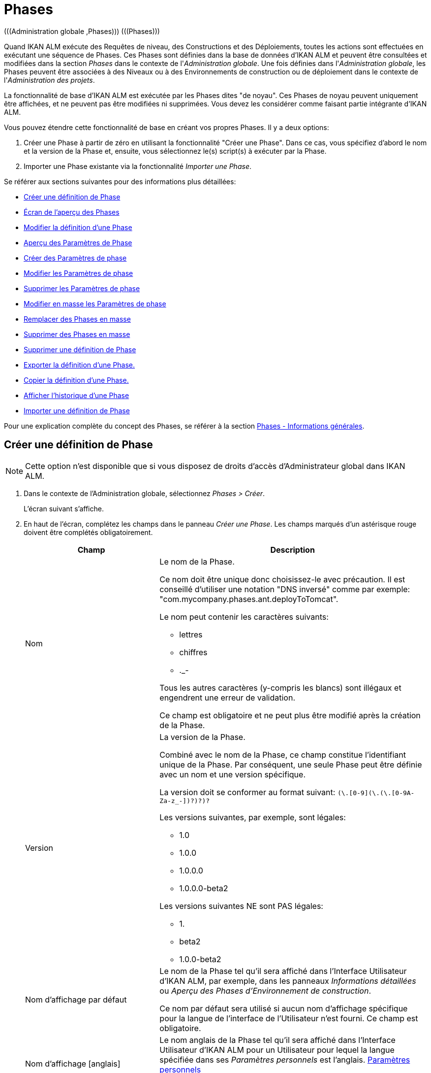 // The imagesdir attribute is only needed to display images during offline editing. Antora neglects the attribute.
:imagesdir: ../images

[[_globadm_phases_creating]]
[[_globadm_phases]]
= Phases 
(((Administration globale ,Phases)))  (((Phases))) 

Quand IKAN ALM exécute des Requêtes de niveau, des Constructions et des Déploiements, toutes les actions sont effectuées en exécutant une séquence de Phases.
Ces Phases sont définies dans la base de données d'IKAN ALM et peuvent être consultées et modifiées dans la section _Phases_ dans le contexte de l'__Administration
globale__.
Une fois définies dans l'__Administration
globale__, les Phases peuvent être associées à des Niveaux ou à des Environnements de construction ou de déploiement dans le contexte de l'__Administration des projets__.

La fonctionnalité de base d'IKAN ALM est exécutée par les Phases dites "de noyau". Ces Phases de noyau peuvent uniquement être affichées, et ne peuvent pas être modifiées ni supprimées.
Vous devez les considérer comme faisant partie intégrante d'IKAN ALM.

Vous pouvez étendre cette fonctionnalité de base en créant vos propres Phases.
Il y a deux options:

. Créer une Phase à partir de zéro en utilisant la fonctionnalité "Créer une Phase". Dans ce cas, vous spécifiez d'abord le nom et la version de la Phase et, ensuite, vous sélectionnez le(s) script(s) à exécuter par la Phase.
. Importer une Phase existante via la fonctionnalité __Importer une Phase__.


Se référer aux sections suivantes pour des informations plus détaillées:

* <<GlobAdm_Phases.adoc#_globadm_phases_creating,Créer une définition de Phase>>
* <<GlobAdm_Phases.adoc#_globadm_phases_overview,Écran de l`'aperçu des Phases>>
* <<GlobAdm_Phases.adoc#_globadm_phases_editing,Modifier la définition d`'une Phase>>
* <<GlobAdm_Phases.adoc#_globadm_phaseparameters_overview,Aperçu des Paramètres de Phase>>
* <<GlobAdm_Phases.adoc#_globadm_phaseparameters_creating,Créer des Paramètres de phase>>
* <<GlobAdm_Phases.adoc#_globadm_phaseparameters_editing,Modifier les Paramètres de phase>>
* <<GlobAdm_Phases.adoc#_globadm_phaseparameters_deleting,Supprimer les Paramètres de phase>>
* <<GlobAdm_Phases.adoc#_globadm_phaseparameters_massediting,Modifier en masse les Paramètres de phase>>
* <<GlobAdm_Phases.adoc#_globadm_phaseparameters_massreplacing,Remplacer des Phases en masse>>
* <<GlobAdm_Phases.adoc#_globadm_phaseparameters_massdeleting,Supprimer des Phases en masse>>
* <<GlobAdm_Phases.adoc#_globadm_phases_deleting,Supprimer une définition de Phase>>
* <<GlobAdm_Phases.adoc#_globadm_phases_exporting,Exporter la définition d`'une Phase.>>
* <<GlobAdm_Phases.adoc#_globadm_phases_copying,Copier la définition d`'une Phase.>>
* <<GlobAdm_Phases.adoc#_globadm_phases_history,Afficher l`'historique d`'une Phase>>
* <<GlobAdm_Phases.adoc#_globadm_phases_importing,Importer une définition de Phase>>


Pour une explication complète du concept des Phases, se référer à la section <<App_Phases.adoc#_phases_generalinformation,Phases - Informations générales>>.

== Créer une définition de Phase
(((Phases ,Créer))) 

[NOTE]
====
Cette option n`'est disponible que si vous disposez de droits d`'accès d`'Administrateur global dans IKAN ALM.
====

. Dans le contexte de l'Administration globale, sélectionnez __Phases > Créer__.
+
L`'écran suivant s`'affiche.
. En haut de l'écran, complétez les champs dans le panneau __Créer une Phase__. Les champs marqués d`'un astérisque rouge doivent être complétés obligatoirement.
+

[cols="1,2", frame="none", options="header"]
|===
| Champ
| Description

|Nom
a|Le nom de la Phase.

Ce nom doit être unique donc choisissez-le avec précaution.
Il est conseillé d'utiliser une notation "DNS inversé" comme par exemple: "com.mycompany.phases.ant.deployToTomcat". 

Le nom peut contenir les caractères suivants: 

* lettres
* chiffres
* ._-

Tous les autres caractères (y-compris les blancs) sont illégaux et engendrent une erreur de validation.

Ce champ est obligatoire et ne peut plus être modifié après la création de la Phase.

|Version
a|La version de la Phase.

Combiné avec le nom de la Phase, ce champ constitue l'identifiant unique de la Phase.
Par conséquent, une seule Phase peut être définie avec un nom et une version spécifique.

La version doit se conformer au format suivant: `[0-9]+(\.[0-9]+(\.[0-9]+(\.[0-9A-Za-z_-]+)?)?)?`

Les versions suivantes, par exemple, sont légales:

* 1.0
* 1.0.0
* 1.0.0.0
* 1.0.0.0-beta2

Les versions suivantes NE sont PAS légales:

* 1.
* beta2
* 1.0.0-beta2

|Nom d'affichage par défaut
|Le nom de la Phase tel qu'il sera affiché dans l'Interface Utilisateur d'IKAN ALM, par exemple, dans les panneaux _Informations détaillées_ ou __Aperçu des
Phases d'Environnement de construction__.

Ce nom par défaut sera utilisé si aucun nom d'affichage spécifique pour la langue de l'interface de l'Utilisateur n'est fourni.
Ce champ est obligatoire.

|Nom d'affichage [anglais]
|Le nom anglais de la Phase tel qu'il sera affiché dans l'Interface Utilisateur d'IKAN ALM pour un Utilisateur pour lequel la langue spécifiée dans ses__ Paramètres
personnels__ est l'anglais. <<Desktop_PersonalSettings.adoc#_desktop_personalsettings,Paramètres personnels>>

Ce champ est optionnel.

|Nom d'affichage [français]
|Le nom français de la Phase tel qu'il sera affiché dans l'Interface Utilisateur d'IKAN ALM pour un Utilisateur pour lequel la langue spécifiée dans ses__ Paramètres
personnels__ est le français. <<Desktop_PersonalSettings.adoc#_desktop_personalsettings,Paramètres personnels>>

Ce champ est optionnel.

|Nom d'affichage [allemand]
|Le nom allemand de la Phase tel qu'il sera affiché dans l'Interface Utilisateur d'IKAN ALM pour un Utilisateur pour lequel la langue spécifiée dans ses__ Paramètres
personnels__ est l'allemand. <<Desktop_PersonalSettings.adoc#_desktop_personalsettings,Paramètres personnels>>

Ce champ est optionnel.

|Description
|La description de la Phase.

Ce champ est optionnel.

|Auteur
|L'auteur de la Phase.

Par exemple, le nom de l'Utilisateur créant la Phase ou la société pour laquelle il travaille.

Ce champ peut être utile pour rechercher des Phases.

Ce champ est optionnel.

|Type d'exécution
a|Sélectionnez le type d'Outil de script qui sera utilisé pour l'exécution des scripts contenus dans cette Phase.

Les valeurs possibles sont:

* ANT
* GRADLE
* NANT
* MAVEN2

Ce champ est obligatoire et ne peut plus être modifié après la création de la Phase.
|===

. Une fois tous les champs mentionnés ci-dessus saisis, vous devez charger le(s) fichier(s) de script.
+
Cliquez sur le bouton __Charger__.
+
Une fenêtre de sélection de fichier s'affichera.
. Sélectionnez les scripts qui seront utilisés pour l'exécution de la Phase.
+
__Note: __Vous ne pouvez sélectionner qu'un seul fichier.

* S'il n'y a qu'un seul fichier de script à charger, vous n'avez qu'à sélectionner ce fichier de script.
* Si la Phase nécessite plusieurs fichiers pour son exécution, vous devez d'abord archiver ces fichiers dans un fichier .zip ou .tar.gz, et ensuite sélectionner ce fichier d`'archive. IKAN ALM extraira le fichier d'archive et affichera son contenu dans le champ __Fichiers téléchargés__.
+
Si le chargement a réussi, le message suivant s'affiche:
+
image::GlobAdm-Phases-Create-UploadSuccess.png[,791,46] 
. Sélectionnez le script "principal".
+
Comme suggère le message, vous devez maintenant sélectionner le script "principal" dans la liste des fichiers téléchargés.
Il s'agit du script qui sera appelé au moment de l'exécution de la Phase.
+
Si le chargement a réussi et le script principal est sélectionné, les boutons _Créer_ et _Réinitialiser_ deviendront disponibles.
. Indiquez où la Phase peut être utilisée.
+
Sélectionnez la(les) option(s) appropriée(s).
+
Il y a trois possibilités:

* Sur les Niveaux
* Sur les Environnements de construction
* Sur les Environnements de déploiement
. Cliquez sur le bouton _Créer_ pour créer la Phase.
+
Si vous cliquez sur le bouton __Créer__, la Phase est créée dans le Catalogue des Phases et ajoutée à l'__Aperçu
des Phases__.
+

[NOTE]
====
L'emplacement du Catalogue des Phases est spécifié dans les Paramètres système. <<GlobAdm_System.adoc#_globadm_system_settings,Paramètres du système>>
====
+
Vous pouvez également cliquer sur le bouton _Réinitialiser_ pour nettoyer les champs et restaurer les valeurs initiales.


[cols="1", frame="topbot"]
|===

a|_Sujets apparentés:_

* <<ProjAdm_Levels.adoc#_levelenvmgt_levelphases,Phases de niveau>>
* <<ProjAdm_Levels.adoc#_plevelenvmgt_insertphase,Insérer une Phase de niveau>>
* <<ProjAdm_BuildEnv.adoc#_projadm_buildenv_phases,Phases d`'environnement de construction>>
* <<ProjAdm_DeployEnv.adoc#_projadm_deplanv_phases,Phases d`'environnement de déploiement>>
* Les paramètres du Catalogue des Phases. <<GlobAdm_System.adoc#_globadm_system_settings,Paramètres du système>>

|===

[[_globadm_phases_overview]]
== Écran de l`'aperçu des Phases 
(((Phases ,Aperçu))) 

. Dans le contexte de l'Administration globale, sélectionnez __Phases > Aperçu__.
+
L'écran suivant s'affiche:
+
image::GlobAdm-Phases-Overview.png[,1410,608] 
. Définissez les critères de recherche requis dans le panneau de recherche.
+
La liste des éléments dans l'aperçu est synchronisée automatiquement en fonction des critères sélectionnés.
+
Vous pouvez également:

* cliquer sur le lien _Montrer/Cacher les options avancées_ pour afficher ou masquer tous les critères de recherche disponibles,
* cliquer sur le lien _Rechercher_ pour synchroniser la liste en fonction des critères de recherche actuels,
* cliquer sur le lien _Réinitialiser la recherche_ pour nettoyer les champs.

. Vérifiez les informations dans l`'__Aperçu des Phases__.
+
Pour une description détaillée des champs, se référer aux sections <<GlobAdm_Phases.adoc#_globadm_phases_creating,Phases>> et <<GlobAdm_Phases.adoc#_globadm_phases_editing,Modifier la définition d`'une Phase>>.
. En fonction de vos droits d'accès, les liens/icônes suivants peuvent être disponibles dans le panneau __Aperçu des Phases__:
+

[cols="1,3", frame="topbot", options="header"]
|===
| Icône
| Description

|image:icons/edit.gif[,15,15]  Modifier
|Cette option est disponible pour les Utilisateurs IKAN ALM ayant des droits d`'accès d`'Administrateur global.
Elle permet de modifier une Phase.

<<GlobAdm_Phases.adoc#_globadm_phases_editing,Modifier la définition d`'une Phase>>

|image:icons/delete.gif[,15,15]  Supprimer
|Cette option est disponible pour les Utilisateurs IKAN ALM ayant des droits d`'accès d`'Administrateur global.
Elle permet de supprimer une Phase.

<<GlobAdm_Phases.adoc#_globadm_phases_deleting,Supprimer une définition de Phase>>

|image:icons/Phase_Export.png[,15,15]  Exporter
|Cette option est disponible pour les Utilisateurs IKAN ALM ayant des droits d`'accès d`'Administrateur global.
Elle permet d'exporter une Phase.

<<GlobAdm_Phases.adoc#_globadm_phases_exporting,Exporter la définition d`'une Phase.>>

|image:icons/Phase_Copy.gif[,15,15]  Copier
|Cette option est disponible pour les Utilisateurs IKAN ALM ayant des droits d`'accès d`'Administrateur global.
Elle permet de copier une Phase.

<<GlobAdm_Phases.adoc#_globadm_phases_copying,Copier la définition d`'une Phase.>>

|image:icons/history.gif[,15,15]  Historique
|Cette option est disponible pour tous les Utilisateurs IKAN ALM.
Elle permet d`'afficher l`'historique de toutes les opérations de création, de modification ou de suppression relatives à une Phase.

<<GlobAdm_Phases.adoc#_globadm_phases_history,Afficher l`'historique d`'une Phase>>
|===
+

[NOTE]
====
Les colonnes marquées de l`'icône image:icons/icon_sort.png[,15,15]  peuvent être rangées par ordre alphabétique (ascendant ou descendant).
====

[[_globadm_phases_editing]]
== Modifier la définition d`'une Phase  
(((Phases ,Modifier))) 

Le panneau _Informations de la Phase_ vous permet de modifier la définition d'une Phase.

En-dessous de ce panneau, le panneau _Paramètres
de phase_ s'affiche, vous permettant de créer, modifier, supprimer et modifier en masse les Paramètres de phase.

Pour des informations plus détaillées concernant les Paramètres de phase, se référer aux sections suivantes:

* <<GlobAdm_Phases.adoc#_globadm_phaseparameters_overview,Aperçu des Paramètres de Phase>>
* <<GlobAdm_Phases.adoc#_globadm_phaseparameters_creating,Créer des Paramètres de phase>>
* <<GlobAdm_Phases.adoc#_globadm_phaseparameters_editing,Modifier les Paramètres de phase>>
* <<GlobAdm_Phases.adoc#_globadm_phaseparameters_deleting,Supprimer les Paramètres de phase>>
* <<GlobAdm_Phases.adoc#_globadm_phaseparameters_massediting,Modifier en masse les Paramètres de phase>>

//

. Dans le contexte de l'Administration globale, sélectionnez __Phases > Aperçu__.

. Dans le panneau __Aperçu des Phases__, cliquez sur le lien image:icons/edit.gif[,15,15] _Modifier_ devant la Phase que vous voulez modifier.
+
L`'écran suivant s`'affiche:
+
image::GlobAdm-Phases-Edit.png[,894,863] 

. Cliquez sur le bouton _Modifier_ pour modifier la Phase.
+
La fenêtre _Modifier une Phase_ s`'affiche.
+
image::GlobAdm-Phases-Edit-popup.png[,550,647] 
+
Pour la description des champs, se référer à la section <<GlobAdm_Phases.adoc#_globadm_phases_creating,Créer une définition de Phase>>.
+
Les champs additionnels suivants sont affichés:
+

[cols="1,2", frame="topbot", options="header"]
|===
| Champ
| Description

|Phase de noyau
|Ce champ indique s'il s'agit d'une Phase de noyau ou pas.

Une Phase de noyau est une Phase IKAN ALM interne qui exécute certaines fonctionnalités de noyau (par exemple, la Phase __Récupération
Code__).

Elle ne peut être ni modifiée ni supprimée.

Pour plus d`'informations, se référer à la section <<App_Phases.adoc#_phases_generalinformation,Phases - Informations générales>>.

|Certifiée
|Ce champ indique s'il s'agit d'une Phase certifiée ou pas.

Une Phase certifiée est une Phase qui a été testée et approuvée par IKAN.

Elle ne peut pas être modifiée et ses paramètres ne peuvent pas être supprimés. 

Pour plus d`'informations, se référer à la section <<App_Phases.adoc#_phases_generalinformation,Phases - Informations générales>>.

|Publiée
|Ce champ indique si une Phase est publiée ou non.

Une Phase non publiée est considérée comme étant en cours de développement, c'est-à-dire son (ses) script(s) et les autres fichiers qu`'elle contient peuvent être modifiés.

Pour faciliter le développement d'une Phase, IKAN ALM réinstallera une Phase non-publiée automatiquement juste avant son exécution.
Une fois qu`'une Phase a été publiée, son contenu (les scripts et fichiers) ne peut plus être modifié.
Par conséquent, le bouton _Charger_ ne sera plus disponible.

Pour plus d`'informations, se référer à la section <<App_Phases.adoc#_phases_generalinformation,Phases - Informations générales>>.
|===
+

[NOTE]
====

Les champs Nom et Version ne peuvent pas être modifiés.
Si vous voulez renommer une Phase ou modifier sa version, vous devez d'abord la copier et ensuite supprimer la Phase originale.

Pour plus d`'informations, se référer à la section <<GlobAdm_Phases.adoc#_globadm_phases_copying,Copier la définition d`'une Phase.>>.
====

. Vérifiez les fichiers chargés.
+
Le champ _Fichiers téléchargés_ liste le contenu actuel de la Phase.
+
Si vous voulez modifier le contenu, cliquez sur le bouton _Charger_ et sélectionnez un fichier de script ou un fichier d'archive.
Les fichiers nouvellement téléchargés seront affichés dans le champ __Fichiers
téléchargés__.
+

[NOTE]
====
Les fichiers nouvellement téléchargés *REMPLACERONT* les anciens fichiers; ils ne seront pas ajoutés au contenu actuel de la Phase!

Les fichiers nouvellement téléchargés ne seront retenus que si vous cliquez sur le bouton __Enregistrer__.
Pour réafficher les fichiers téléchargés précédemment, cliquez sur le bouton __Actualiser__.
====
+
Pour plus d`'informations concernant le chargement de fichiers, se référer à la section <<GlobAdm_Phases.adoc#_globadm_phases_creating,Créer une définition
de Phase>>.

. Vérifiez les paramètres de Phases.
+
Le panneau _Paramètres de phase_ affiche tous les Paramètres définis pour la Phase.
+
image::GlobAdm-Phases-PhaseParameters.png[,882,241] 
+
Pour une description détaillée des champs, se référer à la section <<GlobAdm_Phases.adoc#_globadm_phaseparameters_creating,Créer des Paramètres de phase>>.
+
Les liens/icônes suivants sont disponibles dans le panneau __Paramètres de phase__:
+

[cols="1,3", frame="topbot", options="header"]
|===
| Icône
| Description

|image:icons/edit.gif[,15,15]  Modifier
|Cette option permet d'modifier un Paramètre de phase.

<<GlobAdm_Phases.adoc#_globadm_phaseparameters_editing,Modifier les Paramètres de phase>>

|image:icons/delete.gif[,15,15]  Supprimer
|Cette option permet de supprimer un Paramètre de phase.

<<GlobAdm_Phases.adoc#_globadm_phaseparameters_deleting,Supprimer les Paramètres de phase>>

|image:icons/Phase_MassEdit.png[,15,15]  Modifier en masse
|Cette option permet d'modifier les valeurs d'un Paramètre dans ses Environnements connectés.

<<GlobAdm_Phases.adoc#_globadm_phaseparameters_massediting,Modifier en masse les Paramètres de phase>>
|===
+
Vous pouvez également créer un nouveau Paramètre en cliquant sur le lien _Créer un Paramètre_ en dessous du panneau __Paramètres de la phase__.
Pour plus d`'informations, se référer à la section <<GlobAdm_Phases.adoc#_globadm_phaseparameters_creating,Créer des Paramètres de phase>>

. Vérifiez les Environnements connectés.
+
Le panneau _Niveaux et Environnements connectés_ affiche les Niveaux et les Environnements de construction ou de déploiement dans lesquels cette Phase a été ajoutée.
+
image::GlobAdm-Phases-ConnectedEnvironments.png[,381,194] 
+

[NOTE]
====
Si le champ _Environnement_ est vide, cela signifie que la Phase a été ajoutée au Niveau.
====
+
Pour plus d'informations concernant le remplacement ou la suppression en masse de Phases, se référer aux sections <<GlobAdm_Phases.adoc#_globadm_phaseparameters_massreplacing,Remplacer des Phases en masse>> et <<GlobAdm_Phases.adoc#_globadm_phaseparameters_massdeleting,Supprimer des Phases en masse>>.

. Dans le panneau __Modifier une Phase__, cliquez sur le bouton _Enregistrer_ pour enregistrer vos changements.
+
Si vous cliquez sur le bouton __Enregistrer__, les données de la Phase sont retenues et l'écran _Aperçu
des Phases_ s'affiche.
+
Entretemps, IKAN ALM réenregistre l`'archive avec les fichiers téléchargés dans un fichier .jar remplaçant le fichier existant dans l'Emplacement du Catalogue des Phases (tel que défini dans les Paramètres système (<<GlobAdm_System.adoc#_globadm_system_settings,Paramètres du système>>). Depuis cet emplacement, il sera prêt à être utilisé par le processus Daemon du Serveur ou de l'Agent IKAN ALM si la Phase doit être (ré) installée sur le Serveur ou l'Agent IKAN ALM.
+
Les boutons suivants sont également disponibles:

* _Actualiser_ pour récupérer les Paramètres tels qu`'ils sont enregistrés dans la base de données.
* _Aperçu_ pour retourner à l`'écran précédent sans enregistrer les modifications.
* _Publier_ pour publier la Phase.
+
Si vous cliquez sur le bouton __Publier__, une fenêtre de confirmation s'affiche.
+
image::GlobAdm-Phases-Release_confirmation.png[,353,123] 
+
Cliquez sur _Oui_ pour confirmer la publication de la Phase.
+
Ensuite, le statut de la Phase sera établi à "Publiée". Une fois qu`'une Phase a été publiée, son contenu ne peut plus être modifié.
Par conséquent, le bouton _Charger_ ne sera plus disponible.
Le comportement de la Phase est considéré comme étant "gelé". Par contre, les Paramètres de phase d'une Phase publiée, peuvent toujours être créés, modifiés et supprimés.
+

[WARNING]
--
La publication d'une Phase ne peut pas être annulée.

Si vous devez télécharger des nouveaux scripts pour une Phase après sa publication, vous devez d'abord copier la Phase et donner un nom et/ou une version différent(e) à la copie et, ensuite, charger les nouveaux scripts pour cette nouvelle Phase.
Pour plus d`'informations, se référer à la section <<GlobAdm_Phases.adoc#_globadm_phases_copying,Copier la définition d`'une Phase.>>
--

* _Exporter_ pour exporter la Phase. <<GlobAdm_Phases.adoc#_globadm_phases_exporting,Exporter la définition d`'une Phase.>>
* _Copier_ pour copier la Phase. <<GlobAdm_Phases.adoc#_globadm_phases_copying,Copier la définition d`'une Phase.>>
* _Historique_ pour afficher l'historique de toutes les opérations de création, de modification ou de suppression relatives à une Phase. <<GlobAdm_Phases.adoc#_globadm_phases_history,Afficher l`'historique d`'une Phase>>

[[_globadm_phaseparameters_overview]]
== Aperçu des Paramètres de Phase 
(((Phases ,Paramètres de phase)))  (((Paramètres de phase)))  (((Paramètres de phase ,Aperçu)))  (((Phases ,Paramètres de phase ,Aperçu)))  (((Paramètres ,Phase))) 

. Dans le contexte de l'Administration globale, sélectionnez __Phases > Aperçu__.
+
L`'écran suivant s`'affiche.
+
image::GlobAdm-Phases-Overview.png[,1410,608] 

. Cliquez sur le lien image:icons/edit.gif[,15,15] _Modifier_ devant la Phase requise dans l'__Aperçu des Phases__.
+
L`'écran _Modifier une Phase_ s`'affiche.
+
En-dessous du panneau __Informations de la Phase__, le panneau _Paramètres de phase_ affiche tous les paramètres définis.
+
image::GlobAdm-Phases-PhaseParameters.png[,882,241] 

. Vérifiez l`'information dans le panneau des _Paramètres de Phase_.
+
Pour une description détaillée des champs, se référer à la section <<GlobAdm_Phases.adoc#_globadm_phaseparameters_creating,Créer des Paramètres de phase>>.
+
Les liens/icônes suivants sont disponibles:
+

[cols="1,3", frame="topbot", options="header"]
|===
| Icône
| Description

|image:icons/edit.gif[,15,15]  Modifier
|Cette option est disponible pour les Utilisateurs IKAN ALM ayant des droits d`'accès d`'Administrateur global.
Elle permet de modifier la définition du Paramètre de phase sélectionné.

<<GlobAdm_Phases.adoc#_globadm_phaseparameters_editing,Modifier les Paramètres de phase>>

|image:icons/delete.gif[,15,15]  Supprimer
|Cette option est disponible pour les Utilisateurs IKAN ALM ayant des droits d`'accès d`'Administrateur global.
Elle permet de supprimer la définition du Paramètre de phase sélectionné.

<<GlobAdm_Phases.adoc#_globadm_phaseparameters_deleting,Supprimer les Paramètres de phase>>

|image:icons/Phase_MassEdit.png[,15,15]  Modifier en masse
|Cette option est disponible pour les Utilisateurs IKAN ALM ayant des droits d`'accès d`'Administrateur global.
Elle permet de modifier en masse la définition du Paramètre de phase sélectionné.

<<GlobAdm_Phases.adoc#_globadm_phaseparameters_massediting,Modifier en masse les Paramètres de phase>>
|===
+

[NOTE]
====

Les colonnes marquées de l`'icône image:icons/icon_sort.png[,15,15]  peuvent être rangées par ordre alphabétique (ascendant ou descendant).
====
+

[cols="1", frame="topbot"]
|===

a|_Sujets apparentés:_

* <<GlobAdm_Phases.adoc#_globadm_phaseparameters_creating,Créer des Paramètres de phase>>
* <<GlobAdm_Phases.adoc#_globadm_phaseparameters_editing,Modifier les Paramètres de phase>>
* <<GlobAdm_Phases.adoc#_globadm_phaseparameters_deleting,Supprimer les Paramètres de phase>>
* <<GlobAdm_Phases.adoc#_globadm_phaseparameters_massediting,Modifier en masse les Paramètres de phase>>
* <<ProjAdm_Levels.adoc#_plevelenvmgt_viewlevelphaseparams,Afficher les Paramètres de Phase de niveau>>
* <<ProjAdm_BuildEnv.adoc#_projadm_buildenv_modifyorderphases,Modifier la séquence des Phases d'Environnement de construction>>
* <<ProjAdm_DeployEnv.adoc#_projadm_deployenv_viewbuildenvphaseparams,Afficher les Paramètres de phase d'Environnement de déploiement>>

|===

[[_globadm_phaseparameters_creating]]
== Créer des Paramètres de phase 
(((Phases ,Paramètres de phase ,Créer)))  (((Paramètres de phase ,Créer))) 

. Dans le contexte de l'Administration globale, sélectionnez __Phases > Aperçu__.

. Cliquez sur le lien image:icons/edit.gif[,15,15] _Modifier_ devant la Phase requise dans l'__Aperçu des Phases__.
+
L`'écran _Modifier une Phase_ s`'affiche.

. Cliquez sur le lien _Créer un Paramètre_ en bas du panneau __Paramètres de phase__.
+
La fenêtre suivante s'affiche:
+
image::GlobAdm-Phases-CreatePhaseParameter.png[,502,373] 

. Complétez les champs dans la fenêtre __Créer un Paramètre de phase__.
+

[cols="1,2", frame="none", options="header"]
|===
| Champ
| Description

|Phase
|Le nom et la version de la Phase pour laquelle le Paramètre a été créé.

Il s'agit d'un champ accessible en lecture seulement, affiché pour des raisons d'information.

|Sécurisé
|Ce champ indique si le Paramètre est sécurisé ou non.

Ce champ est obligatoire et ne peut plus être modifié après la création du Paramètre.

|Nom
|Le nom du Paramètre.

Ce champ est obligatoire.

|Type d'intégration
a|Ce champ indique si la valeur du Paramètre est une simple valeur texte, ou si elle représente un lien (une intégration) vers un objet IKAN ALM.

Les valeurs possibles sont:

* Aucun: la valeur se compose de texte simple
* Transporteur: un lien vers un Transporteur
* Référentiel: un lien vers un Référentiel de Contrôle de Version
* Suivi des incidents: un lien vers un Système de Suivi des Incidents
* Outil de script: un lien vers un Outil de script
* ANT: un lien vers un Outil de script Ant
* GRADLE: un lien vers un Outil de script Gradle
* NANT: un lien vers un Outil de script NAnt
* MAVEN2: un lien vers un Outil de script Maven2

Si vous sélectionnez un autre type qu`'__Aucun__, le champ _Valeur par défaut_ change en une liste déroulante à partir de laquelle vous pouvez sélectionner un objet IKAN ALM spécifique de ce type.
Par exemple, si _ANT_ est sélectionné comme Type d'intégration, la liste déroulante _Valeur
par défaut_ contiendra tous les Outils de script ANT.

Ce champ n'est utile que pour les Paramètres non-sécurisés.
Si le Paramètre est établi à __Sécurisé__, ce champ est retiré et le Type d'intégration _Aucun_ est déduit.

|Valeur par défaut
|Il s'agit de la valeur par défaut attribuée au Paramètre quand la Phase est ajoutée à un Environnement et qu'aucune valeur n'est saisie explicitement.

Ce champ est optionnel.

|Répéter la Valeur par défaut
|Champ obligatoire pour les Paramètres sécurisés: répétez la valeur par défaut sécurisée.

|Description
|Saisissez dans ce champ la description du Paramètre.

|Obligatoire
|Ce champ indique si le Paramètre sera toujours créé au moment de l'ajout de la Phase à un Niveau ou un Environnement. 

Si un Paramètre obligatoire est créé, il sera automatiquement créé dans les Environnements auxquels cette Phase a été ajoutée.

Si un Paramètre non-obligatoire est positionné à obligatoire, il sera également créé automatiquement dans les Environnements auxquels cette Phase a été ajoutée.
|===

. Cliquez sur le bouton _Créer_ pour créer le Paramètre de phase.
+
Si vous cliquez sur le bouton __Créer__, le Paramètre de phase est créé et la fenêtre est fermée.
Le nouveau Paramètre est ajouté dans le panneau __Paramètres de phase__.
+
Les boutons suivants sont également disponibles:

* _Réinitialiser_ pour nettoyer les champs et restaurer les valeurs initiales.
* _Annuler_ pour fermer la fenêtre sans créer le Paramètre de phase.
+

[cols="1", frame="topbot"]
|===

a|_Sujets apparentés:_

* <<GlobAdm_Phases.adoc#_globadm_phaseparameters_creating,Créer des Paramètres de phase>>
* <<GlobAdm_Phases.adoc#_globadm_phaseparameters_editing,Modifier les Paramètres de phase>>
* <<GlobAdm_Phases.adoc#_globadm_phaseparameters_deleting,Supprimer les Paramètres de phase>>
* <<GlobAdm_Phases.adoc#_globadm_phaseparameters_massediting,Modifier en masse les Paramètres de phase>>
* <<ProjAdm_Levels.adoc#_plevelenvmgt_viewlevelphaseparams,Afficher les Paramètres de Phase de niveau>>
* <<ProjAdm_BuildEnv.adoc#_projadm_buildenv_modifyorderphases,Modifier la séquence des Phases d'Environnement de construction>>
* <<ProjAdm_DeployEnv.adoc#_projadm_deployenv_viewbuildenvphaseparams,Afficher les Paramètres de phase d'Environnement de déploiement>>

|===

[[_globadm_phaseparameters_editing]]
== Modifier les Paramètres de phase 
(((Phases ,Paramètres de phase ,Modifier)))  (((Paramètres de phase ,Modifier))) 

. Dans le contexte de l'Administration globale, sélectionnez __Phases > Aperçu__.

. Cliquez sur le lien image:icons/edit.gif[,15,15] _Modifier_ devant la Phase requise dans l'__Aperçu des Phases__.
+
L`'écran _Modifier une Phase_ s`'affiche.

. Dans le panneau __Paramètres de phase__, cliquez sur le lien image:icons/edit.gif[,15,15] _Modifier un Paramètre_ devant le Paramètre que vous voulez modifier.
+
La fenêtre suivante s'affiche:
+
image::GlobAdm-PhaseParameter-Edit.png[,490,466] 

. Si nécessaire, modifiez les champs. 
+
Pour la description des champs, se référer à la section <<GlobAdm_Phases.adoc#_globadm_phaseparameters_creating,Créer des Paramètres de phase>>.

. Vérifiez les Paramètres d'environnement connectés.
+
Le panneau _Paramètres d'environnement connectés_ affiche les Environnements auxquels le Paramètre de phase a été ajouté, et les valeurs de ce Paramètre dans ces Environnements.
+

[NOTE]
====
Un Environnement est identifié par son Projet, son Niveau et, optionnellement, son nom d'Environnement.
Si le champ _Environnement_ est vide, cela signifie que la Phase a été ajoutée au Niveau.
====

. Cliquez sur le lien image:icons/Phase_EditEnvPhaseParameter.png[,15,15] _Modifier un Paramètre de phase d'environnement_ à côté d'un Paramètre d'environnement.
+
L'Utilisateur sera renvoyé vers l'écran _Aperçu
des Paramètres de la phase_ (dans le contexte de l'Administration de Projet) et l'écran _Modifier la valeur du Paramètre_ s'affichera.
+
image::GlobAdm-PhaseParameter-Edit-ParameterValue.png[,771,657] 

. Spécifiez la valeur du Paramètre d'Environnement et cliquez sur le bouton _Sauvegarder_ pour enregistrer la valeur.
+
Les boutons suivants sont également disponibles:

* _Réinitialiser_ pour nettoyer les champs.
* _Annuler_ pour retourner à l'écran _Aperçu des Paramètres de la phase_ sans enregistrer la valeur. <<GlobAdm_Phases.adoc#_globadm_phaseparameters_overview,Aperçu des Paramètres de Phase>>
+
Pour retourner à l'écran _Modifier un Paramètre
de phase_ (dans le contexte de l'Administration globale), cliquez sur un des liens image:icons/Phase_EditEnvPhaseParameter.png[,15,15] __ Modifier
un Paramètre de phase global.__.
+

[cols="1", frame="topbot"]
|===

a|_Sujets apparentés:_

* <<GlobAdm_Phases.adoc#_globadm_phaseparameters_overview,Aperçu des Paramètres de Phase>>
* <<GlobAdm_Phases.adoc#_globadm_phaseparameters_creating,Créer des Paramètres de phase>>
* <<GlobAdm_Phases.adoc#_globadm_phaseparameters_deleting,Supprimer les Paramètres de phase>>
* <<GlobAdm_Phases.adoc#_globadm_phaseparameters_massediting,Modifier en masse les Paramètres de phase>>
* <<ProjAdm_Levels.adoc#_plevelenvmgt_viewlevelphaseparams,Afficher les Paramètres de Phase de niveau>>
* <<ProjAdm_BuildEnv.adoc#_projadm_buildenv_modifyorderphases,Modifier la séquence des Phases d'Environnement de construction>>
* <<ProjAdm_DeployEnv.adoc#_projadm_deployenv_viewbuildenvphaseparams,Afficher les Paramètres de phase d'Environnement de déploiement>>

|===

[[_globadm_phaseparameters_deleting]]
== Supprimer les Paramètres de phase 
(((Phases ,Paramètres de phase ,Supprimer)))  (((Paramètres de phase ,Supprimer))) 

. Dans le contexte de l'Administration globale, sélectionnez __Phases > Aperçu__.

. Cliquez sur le lien image:icons/edit.gif[,15,15] _Modifier_ devant la Phase requise dans l'__Aperçu des Phases__.
+
L`'écran _Modifier une Phase_ s`'affiche.

. Dans le panneau __Paramètre de phase__, cliquez sur le bouton image:icons/delete.gif[,15,15] _Supprimer_ devant le Paramètre que vous voulez supprimer. 
+
La fenêtre suivante s'affiche:
+
image::GlobAdm-PhaseParameter-Delete.png[,374,158] 
+

[WARNING]
--
Si le Paramètre a été créé dans un ou plusieurs environnements, le message d'avertissement suivant s'affiche:


image::GlobAdm-PhaseParameter-Delete-Warning.png[,443,80] 
--

. Cliquez sur le bouton _Supprimer_ pour confirmer la suppression.
+
Le paramètre sera supprimé de tous les Environnements connectés et de la Phase.
+
Vous pouvez également cliquer sur le bouton _Annuler_ pour fermer la fenêtre sans supprimer le Paramètre.
+

[cols="1", frame="topbot"]
|===

a|_Sujets apparentés:_

* <<GlobAdm_Phases.adoc#_globadm_phaseparameters_overview,Aperçu des Paramètres de Phase>>
* <<GlobAdm_Phases.adoc#_globadm_phaseparameters_creating,Créer des Paramètres de phase>>
* <<GlobAdm_Phases.adoc#_globadm_phaseparameters_editing,Modifier les Paramètres de phase>>
* <<GlobAdm_Phases.adoc#_globadm_phaseparameters_massediting,Modifier en masse les Paramètres de phase>>

|===

[[_globadm_phaseparameters_massediting]]
== Modifier en masse les Paramètres de phase 
(((Phases ,Paramètres de phase ,Modifier en masse)))  ((( Paramètres de phase ,Modifier en masse))) 

. Dans le contexte de l'Administration globale, sélectionnez __Phases > Aperçu__.

. Cliquez sur le lien image:icons/edit.gif[,15,15] _Modifier_ devant la Phase requise dans l'__Aperçu des Phases__.
+
L`'écran _Modifier une Phase_ s`'affiche.

. Dans le panneau __Paramètres de phase__, cliquez sur le lien image:icons/Phase_MassEdit.png[,15,15] _Modifier en masse_ devant le Paramètre que vous voulez modifier.
+
L'écran suivant s'affiche, listant les différents Paramètres de phase d'environnement connectés ainsi que le Projet et le Niveau ou l'Environnement de construction/déploiement et la valeur du Paramètre.
+

[NOTE]
====
Si un libellé a été spécifié pour une Phase spécifique, vous pouvez l'afficher en déplaçant le pointeur de la souris au-dessus de l'icône image:icons/view.gif[,15,15]  dans la colonne de droite.

Pour plus d`'informations concernant l'usage des libellés, se référer à la section <<ProjAdm_Levels.adoc#_plevelenvmgt_insertphase,Insérer une Phase de niveau>>. 
====
+
image::GlobAdm-PhaseParameter-MassEdit.png[,665,497] 

. Sélectionnez un ou plusieurs éléments dans la liste __Paramètres d'environnement connectés__.

. Dans le champ __Spécifier la valeur pour la sélection__, sélectionnez ou saisissez la nouvelle valeur pour les Paramètres sélectionnés et cliquez sur le bouton __Spécifier__.
+
Après confirmation, les valeurs des Paramètres de phase d'environnement seront établies à la valeur spécifiée. 
+
Si le Paramètre est sécurisé, la valeur doit être répétée dans le champ __Répéter la Valeur__.

. Cliquez sur le bouton __Réinitialiser__.
+
Après confirmation, les valeurs des Paramètres de phase d'environnement seront établies à la valeur par défaut du Paramètre de phase.

. Cliquez sur le bouton __Supprimer__.
+
Après confirmation, les Paramètres de phase d'environnement seront supprimés de leurs Environnements.
+
L'action _Supprimer_ n'est disponible que pour les Paramètres non-obligatoires.

. Cliquez sur le bouton _Annuler_ pour fermer la fenêtre. 
+

[cols="1", frame="topbot"]
|===

a|_Sujets apparentés:_

* <<GlobAdm_Phases.adoc#_globadm_phaseparameters_overview,Aperçu des Paramètres de Phase>>
* <<GlobAdm_Phases.adoc#_globadm_phaseparameters_creating,Créer des Paramètres de phase>>
* <<GlobAdm_Phases.adoc#_globadm_phaseparameters_editing,Modifier les Paramètres de phase>>
* <<ProjAdm_Levels.adoc#_plevelenvmgt_viewlevelphaseparams,Afficher les Paramètres de Phase de niveau>>
* <<ProjAdm_BuildEnv.adoc#_projadm_buildenv_modifyorderphases,Modifier la séquence des Phases d'Environnement de construction>>
* <<ProjAdm_DeployEnv.adoc#_projadm_deployenv_viewbuildenvphaseparams,Afficher les Paramètres de phase d'Environnement de déploiement>>

|===

[[_globadm_phaseparameters_massreplacing]]
== Remplacer des Phases en masse 
(((Phases ,Remplacer des Phases en masse)))  (((Remplacer des Phases en masse))) 

L'option _Remplacer des Phases en masse_ vous permet de remplacer une Phase dans plusieurs Environnements de plusieurs Projets différents à la fois, ce qui peut être utile lors de l'installation d'une nouvelle version d'une Phase dans plusieurs Projets.
Ce processus est beaucoup plus facile que de devoir supprimer la Phase et d'insérer la Phase de remplacement dans chaque aperçu de Phases du Niveau et de l'Environnement de Construction/Déploiement.

[NOTE]
====
Vous devez disposer de droits d'accès d'Administrateur global pour pouvoir __Remplacer des Phases en masse__.
====
. Dans le contexte de l'Administration globale, sélectionnez __Phases > Aperçu__.

. Dans le panneau __Aperçu des Phases__, cliquez sur le lien image:icons/edit.gif[,15,15] _Modifier_ devant le Phase requise.
+
L`'écran _Modifier une Phase_ s`'affiche.

. Dans le panneau __Phases d`'Environnement de construction__, cliquez sur le lien image:icons/link_MassReplacePhase.png[,16,17]  _Remplacer des Phases en masse_.
+
L'assistant pour remplacer des Phases en masse s'affiche.
Cet assistant vous guidera dans les quatre étapes du processus de remplacement.
+
.. ÉTAPE 1 - Sélectionnez une Phase de remplacement
+
image::GlobAdm-Phase-MassReplace_Step1.png[,681,556] 
+
Sélectionnez la Phase qui remplacera la Phase originale à partir du tableau _Remplacer par la Phase_ et cliquez sur le bouton __Suivant__.

.. ÉTAPE 2 - Sélectionnez les Niveaux et les Environnements connectés
+
image::GlobAdm-Phase-MassReplace_Step2.png[,681,555] 
+
À partir du tableau __Niveaux et Environnements
connectés__, choisissez les Niveaux et les Environnements pour lesquels la Phase originale sera remplacée par la Phase sélectionnée dans l'étape 1.
+
Si vous activez la case de sélection, tous les Niveaux et Environnements seront sélectionnés.
+

[NOTE]
====
Si pour un Environnement spécifique un libellé a été spécifié pour une Phase, vous pouvez l'afficher en déplaçant le pointeur de la souris au-dessus de l'icône image:icons/view.gif[,15,15] .
====

.. ÉTAPE 3 - Assembler les Paramètres
+
image::GlobAdm-Phase-MassReplace_Step3.png[,681,554] 
+
Dans cette étape vous devez assembler les paramètres de la Phase originale avec ceux de la Phase de remplacement.
+
IKAN ALM essaiera d'assembler les Paramètres qui ont un nom et un type identiques.
Si nécessaire, vous pouvez toujours corriger ces assemblages automatiques, ou assembler des Phases non-assemblées en sélectionnant le paramètre approprié à partir de la liste déroulante.
+
Les paramètres assemblés recevront la valeur du paramètre d'environnement original.
+
Les paramètres non-assemblés pour lesquels une valeur par défaut a été spécifiée, seront initialisés en utilisant cette valeur.
Si aucune valeur par défaut n'est spécifiée, vous pouvez la spécifier plus tard. <<GlobAdm_Phases.adoc#_globadm_phaseparameters_massediting,Modifier en masse les Paramètres de phase>>
+
Si vous n'activez pas l'option __Activer l'assemblage
de Paramètres__, les paramètres d'environnement recevront la valeur par défaut (si elle a été spécifiée) ou resteront vides.
+
Sélectionnez _Suivant_ si l'assemblage des Paramètres est en ordre.

.. ÉTAPE 4 - Confirmer
+
image::GlobAdm-Phase-MassReplace_Step4.png[,681,554] 
+
La fenêtre de confirmation vous permet de vérifier vos choix avant de poursuivre avec le remplacement de la Phase:

* la Phase qui remplacera la Phase originale (sélectionnée dans l'étape 1)
* pour combien de Niveaux, Environnements de construction et de déploiement elle sera remplacée (sélectionné dans l'étape 2)
* combien de paramètres seront assemblés (sélectionnés dans l'étape 3)
+
Cliquez sur le bouton _Confirmer_ pour remplacer la Phase.
Ensuite, la Phase sera remplacée dans les Environnements différents.
+

[cols="1", frame="topbot"]
|===

a|_Sujets apparentés:_

* <<ProjAdm_Levels.adoc#_plevelenvmgt_viewlevelphaseparams,Afficher les Paramètres de Phase de niveau>>
* <<ProjAdm_BuildEnv.adoc#_projadm_buildenv_modifyorderphases,Modifier la séquence des Phases d'Environnement de construction>>
* <<ProjAdm_DeployEnv.adoc#_projadm_deployenv_viewbuildenvphaseparams,Afficher les Paramètres de phase d'Environnement de déploiement>>
* <<GlobAdm_Phases.adoc#_globadm_phaseparameters_massdeleting,Supprimer des Phases en masse>>

|===

[[_globadm_phaseparameters_massdeleting]]
== Supprimer des Phases en masse 
(((Phases ,Supprimer des Phases en masse)))  (((Supprimer des Phases en masse))) 

L'option _Supprimer des Phases en masse_ vous permet de supprimer une Phase dans plusieurs Environnements de Projets différents à la fois.
Ce processus est beaucoup plus facile que de devoir supprimer la Phase dans chaque aperçu des Phases du Niveau et de l'Environnement de Construction/Déploiement.

[NOTE]
====
Vous devez disposer de droits d'accès d'Administrateur global pour pouvoir __Supprimer des Phases en masse__.
====
. Dans le contexte de l'Administration globale, sélectionnez __Phases > Aperçu__.

. Cliquez sur le lien image:icons/edit.gif[,15,15] _Modifier_ devant la Phase requise dans l'__Aperçu des Phases__.
+
L`'écran _Modifier une Phase_ s`'affiche.

. Dans le panneau __Niveaux et Environnements connectés__, cliquez sur le lien image:icons/link_MassDeletePhase.png[,16,16]  _Supprimer des Phases en masse_.
+
La fenêtre suivante s'affiche.
+
image::GlobAdm-Phase-MassDelete_01.png[,681,483] 

. Sélectionnez les Niveaux et/ou les Environnements dans lesquels vous voulez supprimer la Phase.
+
Si vous activez la case de sélection, tous les Niveaux et Environnements seront sélectionnés.
+

[NOTE]
====
Si pour un Environnement spécifique un libellé a été spécifié pour une Phase, vous pouvez l'afficher en déplaçant le pointeur de la souris au-dessus de l'icône image:icons/view.gif[,15,15] .
====

 . Cliquez sur le bouton __Supprimer__.
+
Après confirmation, la(les) Phase(s) sélectionnée(s) sera(ont) supprimée(s) de leurs Niveaux et/ou Environnements.
+
Vous pouvez également cliquer sur le bouton _Annuler_ pour retourner à l'écran __Modifier une Phase__.
+

[cols="1", frame="topbot"]
|===

a|_Sujets apparentés:_

* <<GlobAdm_Phases.adoc#_globadm_phaseparameters_massreplacing,Remplacer des Phases en masse>>

|===

[[_globadm_phases_deleting]]
== Supprimer une définition de Phase 
(((Phases ,Supprimer))) 

. Dans le contexte de l'Administration globale, sélectionnez __Phases > Aperçu__.

. Dans le panneau __Aperçu des Phases__, cliquez sur le lien image:icons/delete.gif[,15,15] _Supprimer_ devant la Phase que vous voulez supprimer.
+
Le panneau _Confirmer la suppression d'une Phase_ s'affiche.
+
image::GlobAdm-Phases-Delete-Confirm.png[,636,427] 

. Cliquez sur le bouton _Supprimer_ pour confirmer la suppression.
+
Vous pouvez également cliquer sur le bouton _Aperçu_ pour retourner à l`'écran précédent sans supprimer la Phase.
+
__Note:__ Si vous désirez supprimer une Phase reliée à au moins un Environnement, le message suivant s`'affiche:
+
image::GlobAdm-Phases-Delete-StillConnected.png[,687,44] 
+
Avant de pouvoir la supprimer, vous devez retirer la Phase de tous les Environnements auxquels elle est connectée.
+

[WARNING]
--
En supprimant une définition de Phase, vous supprimerez également le fichier .jar correspondant de l'Emplacement du Catalogue des Phases.
--


[[_globadm_phases_exporting]]
== Exporter la définition d`'une Phase. 
(((Phases ,Paramètres de phase ,Exporter)))  (((Paramètres de phase ,Exporter))) 

. Dans le contexte de l'Administration globale, sélectionnez __Phases > Aperçu__.

. Dans le panneau __Aperçu des Phases__, cliquez sur le lien image:icons/Phase_Export.png[,15,15] _Exporter_ devant la Phase que vous voulez exporter.
+

[NOTE]
====
Vous pouvez également faire cette action en cliquant sure le bouton _Exporter_ dans le panneau __Modifier une Phase__.
Voir <<GlobAdm_Phases.adoc#_globadm_phases_editing,Modifier la définition d`'une Phase>>.
====
+
IKAN ALM enregistre les métadonnées de la Phase et tous les fichiers de script dans un fichier .jar.
Une fenêtre sera affichée vous demandant où vous voulez sauvegarder ce fichier .jar.
Le fichier .jar exporté peut être utilisé pour réimporter la Phase plus tard, éventuellement dans une autre installation IKAN ALM. <<GlobAdm_Phases.adoc#_globadm_phases_importing,Importer une définition de Phase>>
+

[NOTE]
====
La combinaison des actions _Exporter_ puis _Importer_ une Phase ne permet pas la copie de la Phase, car le Nom et la Version restent inchangés.
====

[[_globadm_phases_copying]]
== Copier la définition d`'une Phase. 
(((Phases ,Copier))) 

. Dans le contexte de l'Administration globale, sélectionnez __Phases > Aperçu__.

. Dans le panneau __Aperçu des Phases__, cliquez sur le lien image:icons/Phase_Copy.gif[,15,15] _Copier_ devant la Phase que vous voulez copier.
+

[NOTE]
====
Vous pouvez également accéder cet écran en cliquant sur le bouton _Copier_ dans le panneau _Modifier
une Phase_ (<<GlobAdm_Phases.adoc#_globadm_phases_editing,Modifier la définition d`'une Phase>>).
====
+
L`'écran _Copier une Phase_ s`'affiche.
+
image::GlobAdm-Phases-Copy.png[,992,860] 

. Si nécessaire, modifiez les champs.
+
Pour une description détaillée des champs, se référer à la section <<GlobAdm_Phases.adoc#_globadm_phases_creating,Phases>>. 
+

[NOTE]
====
La combinaison Nom - Version doit être unique.
Par conséquent, au moins un de ces champs doit être modifié pour pouvoir enregistrer la copie de la Phase.
Si vous mettez à jour la Phase, vous voudriez (probablement) incrémenter la valeur de la __Version__.
====

. Vérifiez les fichiers téléchargés.
+
Le champ _Fichiers téléchargés_ liste le contenu actuel de la Phase.
Vous ne pouvez pas charger de nouveaux fichiers sur cet écran.
Vous devez d'abord terminer la copie et ensuite modifier la Phase. <<GlobAdm_Phases.adoc#_globadm_phases_editing,Modifier la définition d`'une Phase>>

. Vérifiez les paramètres de Phases.
+
Le panneau _Copier les Paramètres de phase_ affiche tous les Paramètres de la Phase qui sera copiée.
Tous les Paramètres seront copiés vers la nouvelle Phase.

. Cliquez sur le bouton _Copier_ pour copier la Phase. 
+
Si vous cliquez sur le bouton __Copier__, une nouvelle Phase sera créée avec les propriétés spécifiées: tous les Paramètres de phase affichés seront créés et l'Utilisateur est ramené à l'__Aperçu des Phases__.
+
Vous pouvez également utiliser le bouton _Aperçu_ pour retourner à l`'__Aperçu des Phases__ sans enregistrer les modifications.

[[_globadm_phases_history]]
== Afficher l`'historique d`'une Phase 
(((Phases ,Historique))) 

. Dans le contexte de l'Administration globale, sélectionnez __Phases > Aperçu__.

. Dans le panneau __Aperçu des Phases__, cliquez sur le lien image:icons/history.gif[,15,15] _Historique_ devant la Phase de laquelle vous voulez afficher l'historique.
+
L'écran _Aperçu de l'Historique de la Phase_ s'affiche.
+
Pour une description détaillée de l`'__Aperçu de
l`'Historique__, se référer à la section <<App_HistoryEventLogging.adoc#_historyeventlogging,Enregistrement de l`'historique et des événements>>. 

. Cliquez sur le bouton _Précédent_ pour retourner à l`'__Aperçu des Phases__.

[[_globadm_phases_importing]]
== Importer une définition de Phase 
(((Phases ,Importer))) 

. Dans le contexte de l'Administration globale, sélectionnez __Phases > Importer__.
+
L`'écran _Importer une Phase_ s`'affiche.
+
image::GlobAdm-Phases-Import.png[,697,580] 

. Cliquez sur le bouton _Sélectionner le Fichier_ pour choisir la Phase à importer.
+
Une fenêtre dans laquelle vous pouvez choisir un fichier .jar contenant une Phase préalablement exportée s'affiche. 
+
Une fois que vous aurez sélectionné un fichier, il sera chargé et l'information contenu dans la Phase sera lue et, ensuite, affichée:
+
image::GlobAdm-Phases-Import-Success.png[,992,763] 

. Vérifiez les propriétés de la Phase à importer.
+
Toutes les propriétés de la Phase seront affichées dans les champs.
Pour une description détaillée des champs, se référer aux sections <<GlobAdm_Phases.adoc#_globadm_phases_creating,Créer une définition de Phase>> et <<GlobAdm_Phases.adoc#_globadm_phases_editing,Modifier la définition d`'une Phase>>.
+
Les scripts et les autres fichiers contenus dans la Phase sont affichés dans le champ __Fichiers téléchargés__.
+
Vérifiez le script "`principal`" dans la liste des fichiers téléchargés.
Il s`'agit du script qui sera appelé au moment de l`'exécution de la Phase.
+
Le panneau _Paramètres de la phase importée_ affiche les paramètres définis de la Phase qui sera importée.

. Cliquez sur le bouton _Importer_ pour importer la Phase.
+
Si vous cliquez sur le bouton __Importer__, la Phase et ses Paramètres sont créés dans la base de données d'IKAN ALM.
Les scripts et les autres fichiers contenus dans la Phase sont enregistrés dans un fichier .jar et copiés vers l'Emplacement du Catalogue des Phases (tel que défini dans les <<GlobAdm_System.adoc#_globadm_system_settings,Paramètres du système>>).
+
Vous pouvez également utiliser le bouton _Aperçu_ pour retourner à l`'__Aperçu des Phases__ sans importer la Phase.
